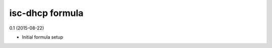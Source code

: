 isc-dhcp formula
=========================================

0.1 (2015-08-22)

- Initial formula setup

